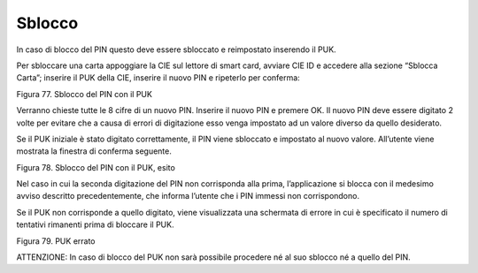 Sblocco
=======

In caso di blocco del PIN questo deve essere sbloccato e reimpostato
inserendo il PUK.

Per sbloccare una carta appoggiare la CIE sul lettore di smart card,
avviare CIE ID e accedere alla sezione “Sblocca Carta”; inserire il PUK
della CIE, inserire il nuovo PIN e ripeterlo per conferma:

|image78|

Figura 77. Sblocco del PIN con il PUK

Verranno chieste tutte le 8 cifre di un nuovo PIN. Inserire il nuovo PIN
e premere OK. Il nuovo PIN deve essere digitato 2 volte per evitare che
a causa di errori di digitazione esso venga impostato ad un valore
diverso da quello desiderato.

Se il PUK iniziale è stato digitato correttamente, il PIN viene
sbloccato e impostato al nuovo valore. All’utente viene mostrata la
finestra di conferma seguente.

|image79|

Figura 78. Sblocco del PIN con il PUK, esito

Nel caso in cui la seconda digitazione del PIN non corrisponda alla
prima, l’applicazione si blocca con il medesimo avviso descritto
precedentemente, che informa l’utente che i PIN immessi non
corrispondono.

Se il PUK non corrisponde a quello digitato, viene visualizzata una
schermata di errore in cui è specificato il numero di tentativi
rimanenti prima di bloccare il PUK.

|image80|

Figura 79. PUK errato

ATTENZIONE: In caso di blocco del PUK non sarà possibile procedere né al
suo sblocco né a quello del PIN.

.. |image78| image:: ../_img/image76.png
   :width: 3.60667in
   :height: 2.88333in
.. |image79| image:: ../_img/image77.png
   :width: 3.38455in
   :height: 2.74861in
.. |image80| image:: ../_img/image78.png
   :width: 3.65956in
   :height: 2.91944in